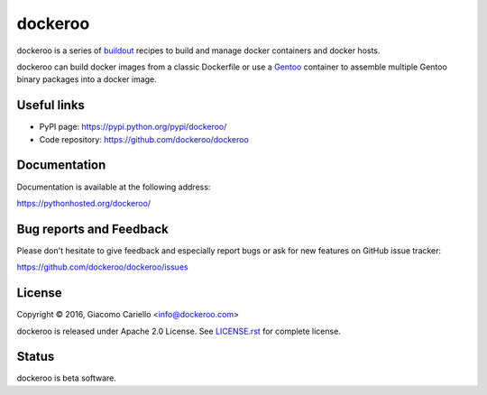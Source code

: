 ========
dockeroo
========

dockeroo is a series of buildout_ recipes to build and manage docker containers and docker hosts.

dockeroo can build docker images from a classic Dockerfile or use a Gentoo_ container to assemble multiple Gentoo binary packages into a docker image.

.. _buildout: http://www.buildout.org/
.. _Gentoo: http://www.gentoo.org/


Useful links
============

* PyPI page: https://pypi.python.org/pypi/dockeroo/
* Code repository: https://github.com/dockeroo/dockeroo


Documentation
=============

Documentation is available at the following address:

https://pythonhosted.org/dockeroo/


Bug reports and Feedback
========================

Please don't hesitate to give feedback and especially report bugs or ask for new features on GitHub issue tracker:

https://github.com/dockeroo/dockeroo/issues


License
=======

Copyright © 2016, Giacomo Cariello <info@dockeroo.com>

dockeroo is released under Apache 2.0 License. See `LICENSE.rst`_ for complete license.

.. _LICENSE.rst: https://github.com/dockeroo/dockeroo/blob/master/LICENSE.rst


Status
======

dockeroo is beta software.

